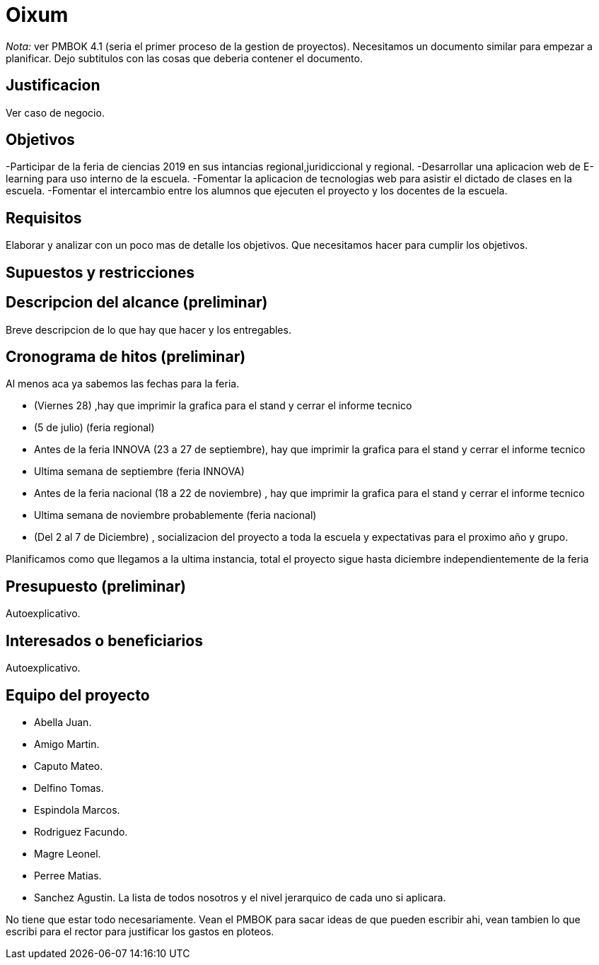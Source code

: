 = Oixum

_Nota:_ ver PMBOK 4.1 (seria el primer proceso de la gestion de proyectos). Necesitamos un documento similar para empezar a planificar. Dejo subtitulos con las cosas que deberia contener el documento.

== Justificacion

Ver caso de negocio.

== Objetivos

-Participar de la feria de ciencias 2019 en sus intancias regional,juridiccional y regional.
-Desarrollar una aplicacion web de E-learning para uso interno de la escuela.
-Fomentar la aplicacion de tecnologias web para asistir el dictado de clases en la escuela.
-Fomentar el intercambio entre los alumnos que ejecuten el proyecto y los docentes de la escuela.

== Requisitos

Elaborar y analizar con un poco mas de detalle los objetivos. Que necesitamos hacer para cumplir los objetivos.

== Supuestos y restricciones

== Descripcion del alcance (preliminar)

Breve descripcion de lo que hay que hacer y los entregables.

== Cronograma de hitos (preliminar)

Al menos aca ya sabemos las fechas para la feria.

- (Viernes 28) ,hay que imprimir la grafica para el stand y cerrar el informe tecnico
- (5 de julio) (feria regional)
- Antes de la feria INNOVA (23 a 27 de septiembre), hay que imprimir la grafica para el stand y cerrar el informe tecnico
- Ultima semana de septiembre (feria INNOVA)
- Antes de la feria nacional (18 a 22 de noviembre) , hay que imprimir la grafica para el stand y cerrar el informe tecnico
- Ultima semana de noviembre probablemente (feria nacional)
- (Del 2 al 7 de Diciembre) , socializacion del proyecto a toda la escuela y expectativas para el proximo año y grupo.

Planificamos como que llegamos a la ultima instancia, total el proyecto sigue hasta diciembre independientemente de la feria

== Presupuesto (preliminar)

Autoexplicativo.

== Interesados o beneficiarios

Autoexplicativo.

== Equipo del proyecto

- Abella Juan.
- Amigo Martin.
- Caputo Mateo.
- Delfino Tomas.
- Espindola Marcos.
- Rodriguez Facundo.
- Magre Leonel.
- Perree Matias.
- Sanchez Agustin.
La lista de todos nosotros y el nivel jerarquico de cada uno si aplicara.

No tiene que estar todo necesariamente. Vean el PMBOK para sacar ideas de que pueden escribir ahi, vean tambien lo que escribi para el rector para justificar los gastos en ploteos.
